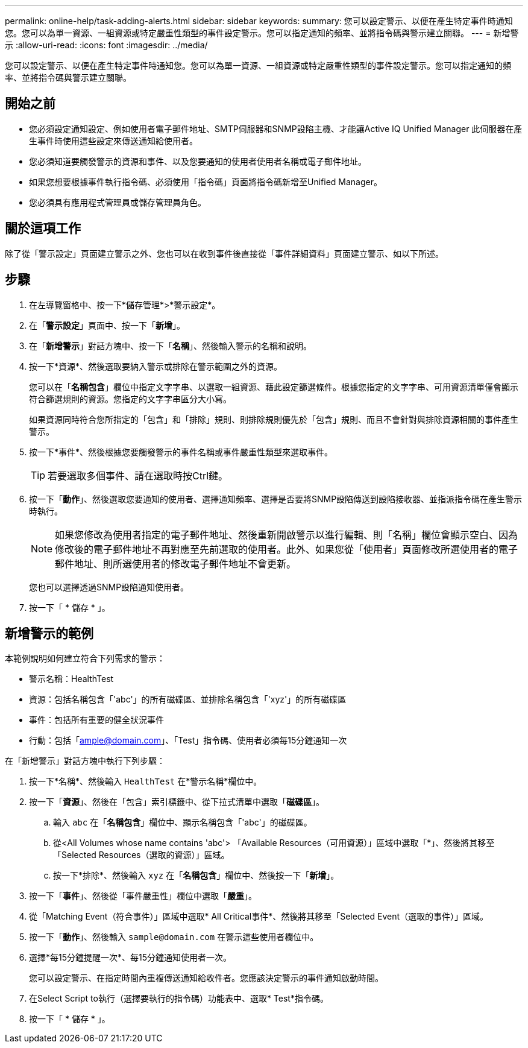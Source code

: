 ---
permalink: online-help/task-adding-alerts.html 
sidebar: sidebar 
keywords:  
summary: 您可以設定警示、以便在產生特定事件時通知您。您可以為單一資源、一組資源或特定嚴重性類型的事件設定警示。您可以指定通知的頻率、並將指令碼與警示建立關聯。 
---
= 新增警示
:allow-uri-read: 
:icons: font
:imagesdir: ../media/


[role="lead"]
您可以設定警示、以便在產生特定事件時通知您。您可以為單一資源、一組資源或特定嚴重性類型的事件設定警示。您可以指定通知的頻率、並將指令碼與警示建立關聯。



== 開始之前

* 您必須設定通知設定、例如使用者電子郵件地址、SMTP伺服器和SNMP設陷主機、才能讓Active IQ Unified Manager 此伺服器在產生事件時使用這些設定來傳送通知給使用者。
* 您必須知道要觸發警示的資源和事件、以及您要通知的使用者使用者名稱或電子郵件地址。
* 如果您想要根據事件執行指令碼、必須使用「指令碼」頁面將指令碼新增至Unified Manager。
* 您必須具有應用程式管理員或儲存管理員角色。




== 關於這項工作

除了從「警示設定」頁面建立警示之外、您也可以在收到事件後直接從「事件詳細資料」頁面建立警示、如以下所述。



== 步驟

. 在左導覽窗格中、按一下*儲存管理*>*警示設定*。
. 在「*警示設定*」頁面中、按一下「*新增*」。
. 在「*新增警示*」對話方塊中、按一下「*名稱*」、然後輸入警示的名稱和說明。
. 按一下*資源*、然後選取要納入警示或排除在警示範圍之外的資源。
+
您可以在「*名稱包含*」欄位中指定文字字串、以選取一組資源、藉此設定篩選條件。根據您指定的文字字串、可用資源清單僅會顯示符合篩選規則的資源。您指定的文字字串區分大小寫。

+
如果資源同時符合您所指定的「包含」和「排除」規則、則排除規則優先於「包含」規則、而且不會針對與排除資源相關的事件產生警示。

. 按一下*事件*、然後根據您要觸發警示的事件名稱或事件嚴重性類型來選取事件。
+
[TIP]
====
若要選取多個事件、請在選取時按Ctrl鍵。

====
. 按一下「*動作*」、然後選取您要通知的使用者、選擇通知頻率、選擇是否要將SNMP設陷傳送到設陷接收器、並指派指令碼在產生警示時執行。
+
[NOTE]
====
如果您修改為使用者指定的電子郵件地址、然後重新開啟警示以進行編輯、則「名稱」欄位會顯示空白、因為修改後的電子郵件地址不再對應至先前選取的使用者。此外、如果您從「使用者」頁面修改所選使用者的電子郵件地址、則所選使用者的修改電子郵件地址不會更新。

====
+
您也可以選擇透過SNMP設陷通知使用者。

. 按一下「 * 儲存 * 」。




== 新增警示的範例

本範例說明如何建立符合下列需求的警示：

* 警示名稱：HealthTest
* 資源：包括名稱包含「'abc'」的所有磁碟區、並排除名稱包含「'xyz'」的所有磁碟區
* 事件：包括所有重要的健全狀況事件
* 行動：包括「ample@domain.com」、「Test」指令碼、使用者必須每15分鐘通知一次


在「新增警示」對話方塊中執行下列步驟：

. 按一下*名稱*、然後輸入 `HealthTest` 在*警示名稱*欄位中。
. 按一下「*資源*」、然後在「包含」索引標籤中、從下拉式清單中選取「*磁碟區*」。
+
.. 輸入 `abc` 在「*名稱包含*」欄位中、顯示名稱包含「'abc'」的磁碟區。
.. 從<All Volumes whose name contains 'abc'> 「Available Resources（可用資源）」區域中選取「*」、然後將其移至「Selected Resources（選取的資源）」區域。
.. 按一下*排除*、然後輸入 `xyz` 在「*名稱包含*」欄位中、然後按一下「*新增*」。


. 按一下「*事件*」、然後從「事件嚴重性」欄位中選取「*嚴重*」。
. 從「Matching Event（符合事件）」區域中選取* All Critical事件*、然後將其移至「Selected Event（選取的事件）」區域。
. 按一下「*動作*」、然後輸入 `sample@domain.com` 在警示這些使用者欄位中。
. 選擇*每15分鐘提醒一次*、每15分鐘通知使用者一次。
+
您可以設定警示、在指定時間內重複傳送通知給收件者。您應該決定警示的事件通知啟動時間。

. 在Select Script to執行（選擇要執行的指令碼）功能表中、選取* Test*指令碼。
. 按一下「 * 儲存 * 」。

